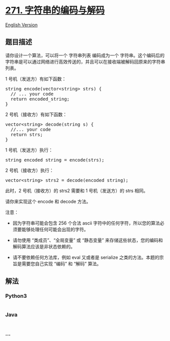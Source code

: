 * [[https://leetcode-cn.com/problems/encode-and-decode-strings][271.
字符串的编码与解码]]
  :PROPERTIES:
  :CUSTOM_ID: 字符串的编码与解码
  :END:
[[./solution/0200-0299/0271.Encode and Decode Strings/README_EN.org][English
Version]]

** 题目描述
   :PROPERTIES:
   :CUSTOM_ID: 题目描述
   :END:

#+begin_html
  <!-- 这里写题目描述 -->
#+end_html

#+begin_html
  <p>
#+end_html

请你设计一个算法，可以将一个 字符串列表 编码成为一个 字符串。这个编码后的字符串是可以通过网络进行高效传送的，并且可以在接收端被解码回原来的字符串列表。

#+begin_html
  </p>
#+end_html

#+begin_html
  <p>
#+end_html

1 号机（发送方）有如下函数：

#+begin_html
  </p>
#+end_html

#+begin_html
  <pre>string encode(vector&lt;string&gt; strs) {
    // ... your code
    return encoded_string;
  }</pre>
#+end_html

#+begin_html
  <p>
#+end_html

2 号机（接收方）有如下函数：

#+begin_html
  </p>
#+end_html

#+begin_html
  <pre>vector&lt;string&gt; decode(string s) {
    //... your code
    return strs;
  }
  </pre>
#+end_html

#+begin_html
  <p>
#+end_html

1 号机（发送方）执行：

#+begin_html
  </p>
#+end_html

#+begin_html
  <pre>string encoded_string = encode(strs);
  </pre>
#+end_html

#+begin_html
  <p>
#+end_html

2 号机（接收方）执行：

#+begin_html
  </p>
#+end_html

#+begin_html
  <pre>vector&lt;string&gt; strs2 = decode(encoded_string);
  </pre>
#+end_html

#+begin_html
  <p>
#+end_html

此时，2 号机（接收方）的 strs2 需要和 1 号机（发送方）的 strs 相同。

#+begin_html
  </p>
#+end_html

#+begin_html
  <p>
#+end_html

请你来实现这个 encode 和 decode 方法。

#+begin_html
  </p>
#+end_html

#+begin_html
  <p>
#+end_html

注意：

#+begin_html
  </p>
#+end_html

#+begin_html
  <ul>
#+end_html

#+begin_html
  <li>
#+end_html

因为字符串可能会包含 256 个合法 ascii
字符中的任何字符，所以您的算法必须要能够处理任何可能会出现的字符。

#+begin_html
  </li>
#+end_html

#+begin_html
  <li>
#+end_html

请勿使用 “类成员”、“全局变量” 或 “静态变量”
来存储这些状态，您的编码和解码算法应该是非状态依赖的。

#+begin_html
  </li>
#+end_html

#+begin_html
  <li>
#+end_html

请不要依赖任何方法库，例如
eval 又或者是 serialize 之类的方法。本题的宗旨是需要您自己实现 “编码” 和
“解码” 算法。

#+begin_html
  </li>
#+end_html

#+begin_html
  </ul>
#+end_html

** 解法
   :PROPERTIES:
   :CUSTOM_ID: 解法
   :END:

#+begin_html
  <!-- 这里可写通用的实现逻辑 -->
#+end_html

#+begin_html
  <!-- tabs:start -->
#+end_html

*** *Python3*
    :PROPERTIES:
    :CUSTOM_ID: python3
    :END:

#+begin_html
  <!-- 这里可写当前语言的特殊实现逻辑 -->
#+end_html

#+begin_src python
#+end_src

*** *Java*
    :PROPERTIES:
    :CUSTOM_ID: java
    :END:

#+begin_html
  <!-- 这里可写当前语言的特殊实现逻辑 -->
#+end_html

#+begin_src java
#+end_src

*** *...*
    :PROPERTIES:
    :CUSTOM_ID: section
    :END:
#+begin_example
#+end_example

#+begin_html
  <!-- tabs:end -->
#+end_html
